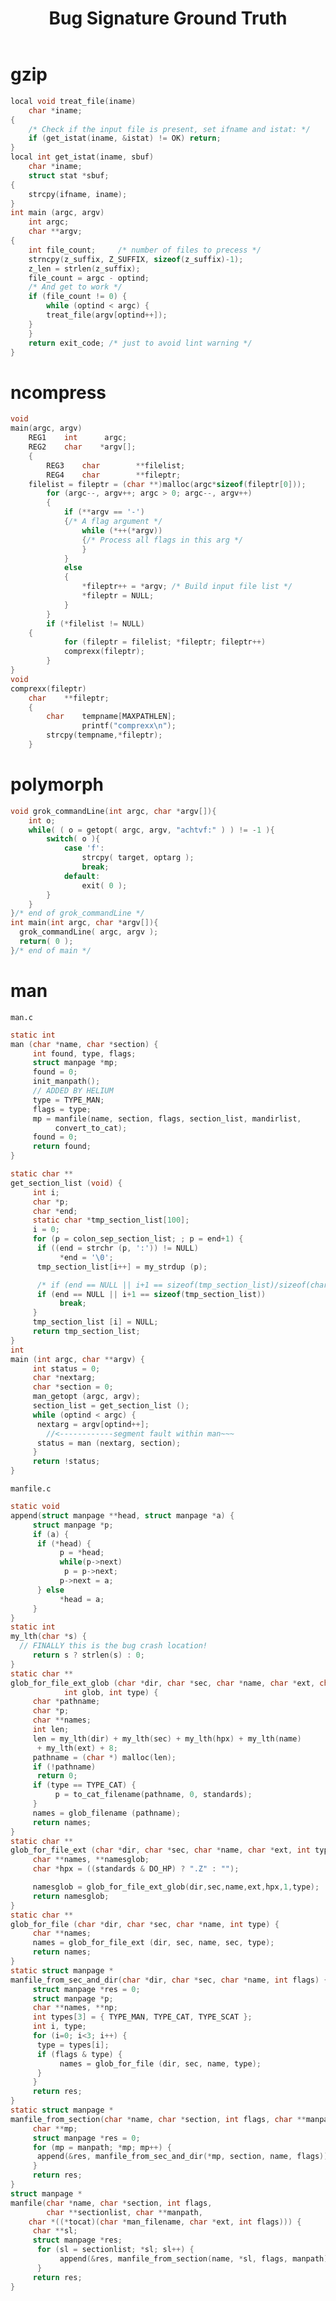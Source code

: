 #+TITLE: Bug Signature Ground Truth

* gzip
#+BEGIN_SRC C
local void treat_file(iname)
    char *iname;
{
    /* Check if the input file is present, set ifname and istat: */
    if (get_istat(iname, &istat) != OK) return;
}
local int get_istat(iname, sbuf)
    char *iname;
    struct stat *sbuf;
{
    strcpy(ifname, iname);
}
int main (argc, argv)
    int argc;
    char **argv;
{
    int file_count;     /* number of files to precess */
    strncpy(z_suffix, Z_SUFFIX, sizeof(z_suffix)-1);
    z_len = strlen(z_suffix);
    file_count = argc - optind;
    /* And get to work */
    if (file_count != 0) {
        while (optind < argc) {
	    treat_file(argv[optind++]);
	}
    }
    return exit_code; /* just to avoid lint warning */
}
#+END_SRC

* ncompress
#+BEGIN_SRC C
void
main(argc, argv)
	REG1	int 	 argc;
	REG2	char	*argv[];
	{
    	REG3	char		**filelist;
		REG4	char		**fileptr;
	filelist = fileptr = (char **)malloc(argc*sizeof(fileptr[0]));
    	for (argc--, argv++; argc > 0; argc--, argv++)
		{
			if (**argv == '-')
			{/* A flag argument */
		    	while (*++(*argv))
				{/* Process all flags in this arg */
		    	}
			}
			else
			{
		    	*fileptr++ = *argv;	/* Build input file list */
		    	*fileptr = NULL;
			}
    	}
    	if (*filelist != NULL)
	{
        	for (fileptr = filelist; *fileptr; fileptr++)
			comprexx(fileptr);
    	}
}
void
comprexx(fileptr)
	char	**fileptr;
	{
		char	tempname[MAXPATHLEN];
                printf("comprexx\n");
		strcpy(tempname,*fileptr);
	}
#+END_SRC
* polymorph
#+BEGIN_SRC C
void grok_commandLine(int argc, char *argv[]){
	int o;
	while( ( o = getopt( argc, argv, "achtvf:" ) ) != -1 ){
		switch( o ){
			case 'f':
				strcpy( target, optarg );
				break;
			default:
				exit( 0 );
		}
	}
}/* end of grok_commandLine */
int main(int argc, char *argv[]){
  grok_commandLine( argc, argv );
  return( 0 );
}/* end of main */
#+END_SRC
* man
=man.c=
#+BEGIN_SRC C
static int
man (char *name, char *section) {
     int found, type, flags;
     struct manpage *mp;
     found = 0;
     init_manpath();
     // ADDED BY HELIUM
     type = TYPE_MAN;
     flags = type;
     mp = manfile(name, section, flags, section_list, mandirlist,
		  convert_to_cat);
     found = 0;
     return found;
}

static char **
get_section_list (void) {
     int i;
     char *p;
     char *end;
     static char *tmp_section_list[100];
     i = 0;
     for (p = colon_sep_section_list; ; p = end+1) {
	  if ((end = strchr (p, ':')) != NULL)
	       *end = '\0';
	  tmp_section_list[i++] = my_strdup (p);

	  /* if (end == NULL || i+1 == sizeof(tmp_section_list)/sizeof(char*)) */
	  if (end == NULL || i+1 == sizeof(tmp_section_list))
	       break;
     }
     tmp_section_list [i] = NULL;
     return tmp_section_list;
}
int
main (int argc, char **argv) {
     int status = 0;
     char *nextarg;
     char *section = 0;
     man_getopt (argc, argv);
     section_list = get_section_list ();
     while (optind < argc) {
	  nextarg = argv[optind++];
	    //<------------segment fault within man~~~
	  status = man (nextarg, section);
     }
     return !status;
}
#+END_SRC
=manfile.c=
#+BEGIN_SRC C
static void
append(struct manpage **head, struct manpage *a) {
     struct manpage *p;
     if (a) {
	  if (*head) {
	       p = *head;
	       while(p->next)
		    p = p->next;
	       p->next = a;
	  } else
	       *head = a;
     }
}
static int
my_lth(char *s) {
  // FINALLY this is the bug crash location!
     return s ? strlen(s) : 0;
}
static char **
glob_for_file_ext_glob (char *dir, char *sec, char *name, char *ext, char *hpx,
			int glob, int type) {
     char *pathname;
     char *p;
     char **names;
     int len;
     len = my_lth(dir) + my_lth(sec) + my_lth(hpx) + my_lth(name)
	  + my_lth(ext) + 8;
     pathname = (char *) malloc(len);
     if (!pathname)
	  return 0;
     if (type == TYPE_CAT) {
          p = to_cat_filename(pathname, 0, standards);
     }
     names = glob_filename (pathname);
     return names;
}
static char **
glob_for_file_ext (char *dir, char *sec, char *name, char *ext, int type) {
     char **names, **namesglob;
     char *hpx = ((standards & DO_HP) ? ".Z" : "");

     namesglob = glob_for_file_ext_glob(dir,sec,name,ext,hpx,1,type);
     return namesglob;
}
static char **
glob_for_file (char *dir, char *sec, char *name, int type) {
     char **names;
     names = glob_for_file_ext (dir, sec, name, sec, type);
     return names;
}
static struct manpage *
manfile_from_sec_and_dir(char *dir, char *sec, char *name, int flags) {
     struct manpage *res = 0;
     struct manpage *p;
     char **names, **np;
     int types[3] = { TYPE_MAN, TYPE_CAT, TYPE_SCAT };
     int i, type;
     for (i=0; i<3; i++) {
	  type = types[i];
	  if (flags & type) {
	       names = glob_for_file (dir, sec, name, type);
	  }
     }
     return res;
}
static struct manpage *
manfile_from_section(char *name, char *section, int flags, char **manpath) {
     char **mp;
     struct manpage *res = 0;
     for (mp = manpath; *mp; mp++) {
	  append(&res, manfile_from_sec_and_dir(*mp, section, name, flags));
     }
     return res;
}
struct manpage *
manfile(char *name, char *section, int flags,
        char **sectionlist, char **manpath,
	char *((*tocat)(char *man_filename, char *ext, int flags))) {
     char **sl;
     struct manpage *res;
	  for (sl = sectionlist; *sl; sl++) {
	       append(&res, manfile_from_section(name, *sl, flags, manpath));
	  }
     return res;
}
#+END_SRC
